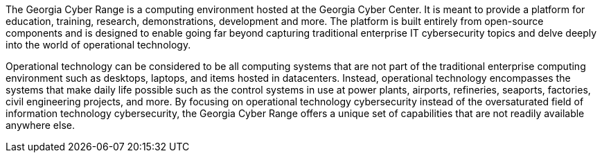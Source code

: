 The Georgia Cyber Range is a computing environment hosted at the Georgia Cyber Center.
It is meant to provide a platform for education, training, research, demonstrations, development and more.
The platform is built entirely from open-source components and is designed to enable going far beyond capturing traditional enterprise IT cybersecurity topics and delve deeply into the world of operational technology.

Operational technology can be considered to be all computing systems that are not part of the traditional enterprise computing environment such as desktops, laptops, and items hosted in datacenters.
Instead, operational technology encompasses the systems that make daily life possible such as the control systems in use at power plants, airports, refineries, seaports, factories, civil engineering projects, and more.
By focusing on operational technology cybersecurity instead of the oversaturated field of information technology cybersecurity, the Georgia Cyber Range offers a unique set of capabilities that are not readily available anywhere else.
